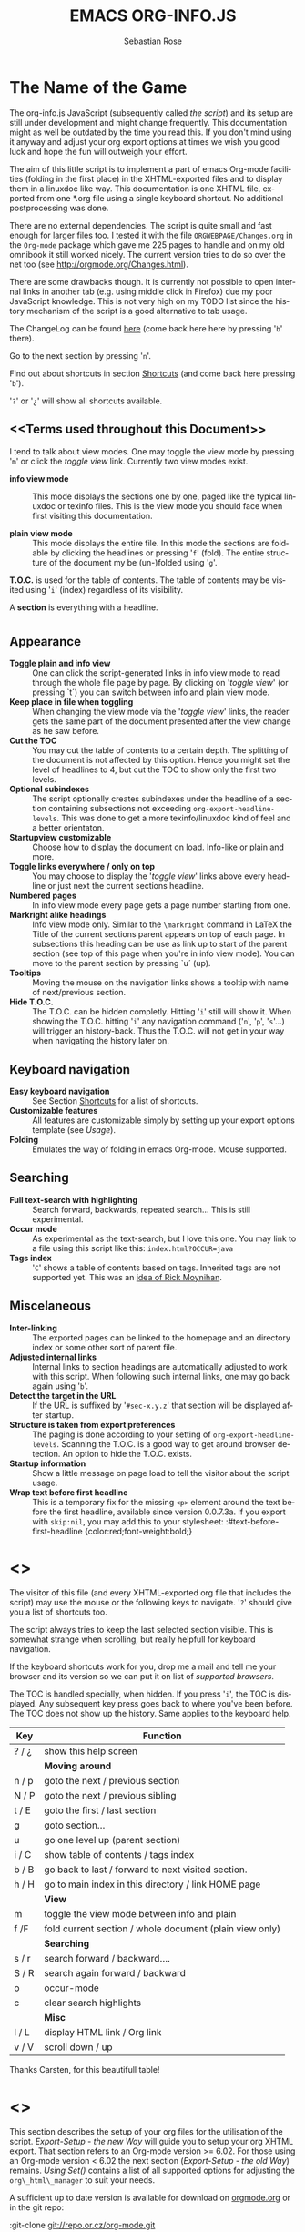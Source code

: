 #+STARTUP: align fold nodlcheck hidestars oddeven lognotestate
#+TITLE: EMACS ORG-INFO.JS
#+AUTHOR: Sebastian Rose
#+EMAIL:
#+LANGUAGE: en
#+INFOJS_OPT: path:org-info.js
#+INFOJS_OPT: toc:nil localtoc:t view:info mouse:underline
#+INFOJS_OPT: up:http://orgmode.org/worg/
#+INFOJS_OPT: home:http://orgmode.org buttons:nil

* The Name of the Game

  The org-info.js JavaScript (subsequently called /the script/) and its setup
  are still under development and might change frequently. This documentation
  might as well be outdated by the time you read this. If you don't mind using
  it anyway and adjust your org export options at times we wish you good luck
  and hope the fun will outweigh your effort.

  The aim of this little script is to implement a part of emacs Org-mode
  facilities (folding in the first place) in the XHTML-exported files and to
  display them in a linuxdoc like way. This documentation is one XHTML file,
  exported from one *.org file using a single keyboard shortcut. No additional
  postprocessing was done.

  There are no external dependencies. The script is quite small and fast enough
  for larger files too. I tested it with the file =ORGWEBPAGE/Changes.org= in
  the =Org-mode= package which gave me 225 pages to handle and on my old
  omnibook it still worked nicely. The current version tries to do so over the
  net too (see [[http://orgmode.org/Changes.html]]).

  There are some drawbacks though. It is currently not possible to open internal
  links in another tab (e.g. using middle click in Firefox) due my poor
  JavaScript knowledge. This is not very high on my TODO list since the history
  mechanism of the script is a good alternative to tab usage.

  The ChangeLog can be found [[ChangeLog][here]] (come back here here by pressing '=b=' there).

  Go to the next section by pressing '=n='.

  Find out about shortcuts in section [[Shortcuts]] (and come back here
  pressing '=b=').

  '=?=' or '=¿=' will show all shortcuts available.

** <<Terms used throughout this Document>>

   I tend to talk about view modes. One may toggle the view mode by pressing
   '=m=' or click the /toggle view/ link. Currently two view modes exist.

   + *info view mode* ::
     This mode displays the sections one by one, paged like the typical
     linuxdoc or texinfo files. This is the view mode you should face when
     first visiting this documentation.

   + *plain view mode* ::
     This mode displays the entire file. In this mode the sections are foldable
     by clicking the headlines or pressing '=f=' (fold). The entire structure
     of the document my be (un-)folded using '=g='.

   *T.O.C.* is used for the table of contents. The table of contents may be
   visited using '=i=' (index) regardless of its visibility.

   A *section* is everything with a headline.


* <<Features>>

** Appearance

   + *Toggle plain and info view* ::
     One can click the script-generated links in info view mode to read through
     the whole file page by page. By clicking on '/toggle view/' (or pressing
     `t´) you can switch between info and plain view mode.
   + *Keep place in file when toggling* ::
     When changing the view mode via the '/toggle view/' links, the reader gets
     the same part of the document presented after the view change as he saw
     before.
   + *Cut the TOC* ::
     You may cut the table of contents to a certain depth. The splitting of the
     document is not affected by this option. Hence you might set the level of
     headlines to 4, but cut the TOC to show only the first two levels.
   + *Optional subindexes* ::
     The script optionally creates subindexes under the headline of a section
     containing subsections not exceeding =org-export-headline-levels=. This
     was done to get a more texinfo/linuxdoc kind of feel and a better
     orientaton.
   + *Startupview customizable* ::
     Choose how to display the document on load. Info-like or plain and more.
   + *Toggle links everywhere / only on top* ::
     You may choose to display the '/toggle view/' links above every headline
     or just next the current sections headline.
   + *Numbered pages* ::
     In info view mode every page gets a page number starting from one.
   + *Markright alike headings* ::
     Info view mode only. Similar to the =\markright= command in LaTeX
     the Title of the current sections parent appears on top of each page. In
     subsections this heading can be use as link up to start of the parent
     section (see top of this page when you're in info view mode). You can move
     to the parent section by pressing `u´ (up).
   + *Tooltips* ::
     Moving the mouse on the navigation links shows a tooltip with name of
     next/previous section.
   + *Hide T.O.C.* ::
     The T.O.C. can be hidden completly. Hitting '=i=' still will show it. When
     showing the T.O.C. hitting '=i=' any navigation command ('=n=', '=p=',
     '=s='...) will trigger an history-back. Thus the T.O.C. will not get in your
     way when navigating the history later on.

** Keyboard navigation

   + *Easy keyboard navigation* ::
     See Section [[Shortcuts]] for a list of shortcuts.
   + *Customizable features* ::
     All features are customizable simply by setting up your export options
     template (see [[Usage]]).
   + *Folding* ::
     Emulates the way of folding in emacs Org-mode. Mouse supported.

** Searching

   + *Full text-search with highlighting* ::
     Search forward, backwards, repeated search... This is still experimental.
   + *Occur mode* ::
     As experimental as the text-search, but I love this one. You may link to a
     file using this script like this: =index.html?OCCUR=java=
   + *Tags index* ::
     '=C=' shows a table of contents based on tags. Inherited tags are not
     supported yet. This was an [[http://lists.gnu.org/archive/html/emacs-orgmode/2008-07/msg00434.html][idea of Rick Moynihan]].

** Miscelaneous

   + *Inter-linking* ::
     The exported pages can be linked to the homepage and an directory index or
     some other sort of parent file.
   + *Adjusted internal links* ::
     Internal links to section headings are automatically adjusted to work with
     this script. When following such internal links, one may go back again
     using '=b='.
   + *Detect the target in the URL* ::
     If the URL is suffixed by '=#sec-x.y.z=' that section will be displayed
     after startup.
   + *Structure is taken from export preferences* ::
     The paging is done according to your setting of
     =org-export-headline-levels=. Scanning the T.O.C. is a good way to get
     around browser detection. An option to hide the T.O.C. exists.
   + *Startup information* ::
     Show a little message on page load to tell the visitor about the script
     usage.
   + *Wrap text before first headline* ::
     This is a temporary fix for the
     missing =<p>= element around the text before the first headline,
     available since version 0.0.7.3a. If you export with =skip:nil=, you
     may add this to your stylesheet:
     :#text-before-first-headline {color:red;font-weight:bold;}


* <<<Shortcuts>>>

  The visitor of this file (and every XHTML-exported org file that includes the
  script) may use the mouse or the following keys to navigate. '=?=' should give
  you a list of shortcuts too.

  The script always tries to keep the last selected section visible. This is
  somewhat strange when scrolling, but really helpfull for keyboard navigation.

  If the keyboard shortcuts work for you, drop me a mail and tell me your
  browser and its version so we can put it on list of [[Supported Browsers][supported browsers]].

  The TOC is handled specially, when hidden. If you press '=i=', the TOC is
  displayed. Any subsequent key press goes back to where you've been before. The
  TOC does not show up the history. Same applies to the keyboard help.

  | Key   | Function                                                |
  |-------+---------------------------------------------------------|
  | ? / ¿ | show this help screen                                   |
  |-------+---------------------------------------------------------|
  |       | *Moving around*                                         |
  | n / p | goto the next / previous section                        |
  | N / P | goto the next / previous sibling                        |
  | t / E | goto the first / last section                           |
  | g     | goto section...                                         |
  | u     | go one level up (parent section)                        |
  | i / C | show table of contents / tags index                     |
  | b / B | go back to last / forward to next visited section.      |
  | h / H | go to main index in this directory / link HOME page     |
  |-------+---------------------------------------------------------|
  |       | *View*                                                  |
  | m     | toggle the view mode between info and plain             |
  | f /F  | fold current section / whole document (plain view only) |
  |-------+---------------------------------------------------------|
  |       | *Searching*                                             |
  | s / r | search forward / backward....                           |
  | S / R | search again forward / backward                         |
  | o     | occur-mode                                              |
  | c     | clear search highlights                                 |
  |-------+---------------------------------------------------------|
  |       | *Misc*                                                  |
  | l / L | display HTML link / Org link                            |
  | v / V | scroll down / up                                        |

  Thanks Carsten, for this beautifull table!

* <<<Setup>>>

  This section describes the setup of your org files for the utilisation of the
  script. [[Export-Setup - the new Way]] will guide you to setup your org XHTML
  export. That section refers to an Org-mode version >= 6.02. For those using an
  Org-mode version < 6.02 the next section ([[Export-Setup - the old Way]])
  remains. [[Using Set()]] contains a list of all supported options for adjusting
  the =org\_html\_manager= to suit your needs.

  A sufficient up to date version is available for download on [[http://orgmode.org/#sec-3][orgmode.org]] or
  in the git repo:

  :git-clone git://repo.or.cz/org-mode.git

  This script will not work with the XHTML export as distributed with the
  current Org-mode package (and hence emacs 22.x) anymore (??). But I'm afraid
  there are good chances the new exporter is in emacs before this thing here
  enters a somewhat stable state :-)

  To produce this XHTML file I used the current version of Org-mode and it's
  XHTML export. The structure of the exported XHTML has changed a bit in
  beginning of March 2008 to support scripting an other tools that work on
  =XML=. Thanks to Carsten Dominik who found the time to modify the current
  export modul to produce the draft version of the next generation XHTML.  The
  new structure won't break any of your stylesheets though.

  The new export made it into git somewhere around version 5.23a+. Try =M-x
  org-version= to find out about your Org-mode version.

** <<Export-Setup - the new Way>>

    There is no need to do something you don't do occasionally in Org-mode when
    it comes to XHTML export. Just use one of the ordinary ways to include
    something into the head of the resulting html file.

    The modern way of org export setup provides extra options to include and
    configure the script, as well as a emacs customize interface for this same
    purpose. Options set in customize may be overwritten on a per-file basis
    using one or more special =#+INFOJS_OPT:= lines in the head of your org
    file.

    As an example, the head of this org file looks like:
#+BEGIN_SRC org
#+INFOJS_OPT: path:org-info.js
#+INFOJS_OPT: toc:nil localtoc:t view:info mouse:underline
#+INFOJS_OPT: up:http://www.legito.net/
#+INFOJS_OPT: home:http://orgmode.org buttons:nil
#+END_SRC

*** Using customize

    To use customize type
    :M-x customize-group RET org-export-html RET
    scroll to the bottom and click =Org Export HTML INFOJS=.

    On this page three main options may be configured. /Org Export Html Use
    Infojs/ is very good documented and /Org Infojs Template/ should be
    perfect by default. So I'll concentrate on /Org Infojs Options/ here.

      + =path= ::
        Absolute or relative URL to the script as used in in XHTML
        links. '=org-info.js=' will find the file in the current
        directory. Keep in mind that this will be the directory of the
        exported file, eventually a directory on a server.

      + =view= ::
        What kind of view mode should the script enter on startup? Possible
        values are
        + =info= --- info view mode,
        + =overview= --- plain view mode, only first level headlines visible,
        + =content= --- plain view mode, all headlines visible,
        + =showall= --- plain view mode showing the entire document.

      + =toc= ::
        Show the table of contents? \\
        Possible values:
        + =t= --- show the toc,
        + =nil= --- hide the toc (only show when '=i=' is pressed),
        + =Publishing/Export property= --- derivate this setting from another
          property like =org-export-with-toc=.

      + =localtoc= ::
        Should the script insert a local table of contents below the headings
        of sections containing subsections? \\
        Possible values:
        + =t= --- show the local toc,
        + =nil= --- hide the toc (only show when '=i=' is pressed). This is
          the default, if this option is omitted.

      + =mouse= ::
        Highlight the headline under the mouse in plain view mode?
        + =underline= --- underline the headline under mouse,
        + =#dddddd= --- or any valid XHTML/CSS color value like =red= to draw a
          colored background for the headline under the mouse.

      + =runs= ::
        *Obsolete*. See [[ 2008-04-17 Do ][ChangeLog]].
        Number of attempts to scan the document. It's no risk to set this to a
        higher value than the default. The =org_html_manager= will stop as
        soon as the entire document is scanned.

      + =buttons= ::
        Affects plain view mode only.

*** Per File Basis: #+INFOJS\_OPT

    A single file may overwrite the global options using a line like this:
#+BEGIN_SRC org
#+INFOJS_OPT: view:info mouse:underline up:index.html home:http://www.mydomain.tpl toc:t
#+END_SRC

    Possible options are the same as in the previous section. Additional (?)
    options include:

    + =home= ::
      An URL to link to the homepage. The text displayed is =HOME=.
    + =up= ::
      An URL pointing to some main page. The text displayed is =Up=.

** <<Export-Setup - the old Way>>

   This section describes the old way to setup the script using the
   =org-export-html-style= configuration. If you own a current version (6.00
   ++) of Org-mode you should better use [[Export-Setup - the new Way]] of setting
   up the export for script usage. You might want to read the sections [[The XHTML]]
   for more information. [[Using Set()]] contains a list of all supported options
   recognised by the script.

*** Using a special * COMMENT Section

    The second possibility to include the script is to add a special section
    to the end of your org file (multiple lines possible):

#+BEGIN_SRC org
* COMMENT html style specifications
# Local Variables:
# org-export-html-style: "<link rel=\"stylesheet\"
# type=\"text/css\" href=\"styles.css\" />
# <script type=\"text/javascript\" language=\"JavaScript\" src=\"org-info.js\">
# </script>
# <script type=\"text/javascript\" language=\"JavaScript\">
#  /* <![CDATA[ */
#    org_html_manager.set(\"LOCAL_TOC\", 1);
#    org_html_manager.set(\"VIEW_BUTTONS\", \"true\");
#    org_html_manager.set(\"MOUSE_HINT\", \"underline\");
#    org_html_manager.setup ();
#  /* ]]> */
# </script>"
# End:
#+END_SRC

      Ensure to precede all the verbatim double quotes with a backslash and
      include the whole value of =org-export-html-style= into double quotes
      itself.

*** Using customize

      One could customize the option '=org-export-html-style=' globaly by
      :M-x cuomize-variable RET org-export-html-style RET
      and set it there.

#+BEGIN_SRC sgml
<script type="text/javascript" language="JavaScript" src="org-info.js"></script>
<script type="text/javascript" language="JavaScript">
/* <![CDATA[ */
org_html_manager.set("LOCAL_TOC", 1);
org_html_manager.set("VIEW_BUTTONS", "true");
org_html_manager.set("MOUSE_HINT", "underline");
org_html_manager.setup ();
/* ]]> */
</script>
#+END_SRC

      This way all your files will be exported using the script in the future.

*** Export-Setup per Project

      Last but not least and very handy is the possibility to setup the usage of
      the script per project. This is a taylor made passage of the org manual:

#+BEGIN_SRC lisp
(setq org-publish-project-alist
      ’(("org"
         :base-directory "~/org/"
         :publishing-directory "~/public_html"
         :section-numbers nil
         :table-of-contents nil
         :style "<link rel=stylesheet href=\"../other/mystyle.css\"
                type=\"text/css\">
                <script type=\"text/javascript\" language=\"JavaScript\"
                        src=\"org-info.js\"></script>
                <script type=\"text/javascript\" language=\"JavaScript\">
                 /* <![CDATA[ */
                    org_html_manager.setup ();
                 /* ]]> */
                </script>")))
#+END_SRC

      Don't forget to add an export target for the script itself ;-)

* <<Linking to Files using the Script>>

  Just use the ordinary link syntax to link to files that use the script. Append
  the section to the URL if neccessary:

  : http://www.domain.tld/path/to/org.html#sec-3.4

  One may overwrite the author's settings using special suffixes appended to the
  URL of the script. Here are some examples linking to this section and changing
  the intial view mode. Currently only the '/internal/' options are used (see
  [[Using set()]] for a list).

#+BEGIN_HTML
    <ul>
    <li>
    <a href="index.html?TOC=1&VIEW=info#sec-5"><code>index.html?TOC=1&VIEW=info#sec-5</code></a>
    </li>
    <li>
    <a href="index.html?TOC=0&VIEW=overview#sec-5"><code>index.html?TOC=0&VIEW=overview#sec-5</code></a>
    </li>
    <li>
    <a href="index.html?VIEW=content&TOC_DEPTH=1#sec-5"><code>index.html?VIEW=content&TOC_DEPTH=1#sec-5</code></a>
    </li>
    <li>
    <a href="index.html?VIEW=showall&MOUSE_HINT=rgb(255,133,0)#sec-5"><code>index.html?VIEW=showall&MOUSE_HINT=rgb(255,133,0)#sec-5</code></a>
    </li>
    <li>
    <a href="index.html?OCCUR=java"><code><b>index.html?OCCUR=java</b></code></a>
    </li>
    </ul>
#+END_HTML

  *Note* that it is not possible to change the '/HOME/' and '/Up/' links.

  *Note* also that everything but =[0-9a-zA-Z\.-_]= should be URL encoded if used
  as an options value.

* <<CSS>>

  There is currently only one CSS class used in the script. More style classes
  will follow in the future.

  + =org-info-info-navigation= ::
    Style for the navigation table in info view mode. I needed this one to avoid
    border around that table. You may add lines like these to your stylesheet:
#+BEGIN_SRC css
/* Style for org-info.js */

.org-info-js_info-navigation
{
  border-style:none;
}
#org-info-js_console-label
{
  font-size:10px;
  font-weight:bold;
  white-space:nowrap;
}
.org-info-js_search-highlight
{
  background-color:#ffff00;
  color:#000000;
  font-weight:bold;
}
#+END_SRC



* <<Supported Browsers>>

  The functionality of the script is based on =DOM=. This leads to some
  incompatibility with legacy browsers. But hey, it's 2008, isn't it?

  So what browsers are supported then? Well - I do not know for
  shure. JavaScript™ 1.4 plus =DOM= should make
    + Netscape 6.0 and higher
    + Internet Explorer 5.0 and up
    + Firefox 1.0 ++  - 2.0.0.12 and 3.0 Beta tested
    + Opera 7.0 and higher - v.9.26 tested.
    + Safari 1.0

  I have written and tested the script only in current Firefox, Opera and IE 6
  so far for a lack of spare time, operation systems on my laptop, and installed
  browsers. IE is not fully supported (position fixed...) but fairly
  working. Firefox 2 is anyoing slow as with all web pages heavily utilising
  JavaScript. I recently installed Firefox 3.0 Beta which works much better. For
  once in my life I have to admit that Opera is the best here.

** <<People reported it works in>>

   So let's gather the tested Browsers here. Problems are only listed, if they
   are Browser specific. Let me say it again: we don't wont to support legacy
   browsers, do we?

   | Browser           |    Version |
   |-------------------+------------|
   | Opera             |       9.26 |
   | Firefox/Iceweasel |   2.0.0.12 |
   | Firefox/Iceweasel | 3.0.2 Beta |
   | IE                |        5.5 |
   | IE                |          6 |

   If you manage to get this thingy working in any browser please let us know, so
   we can update the above table.

* <<Why Do I Need a T.O.C?>>

  Currently the script depends on the table of contents in the resulting
  XHTML. The T.O.C. can be hidden though.

  The main reason is the behaviour of browsers. There is no safe way to detect
  if the entire document is loaded at a certain point in time. Opera for example
  returns =true= if we ask it =if(document.body)=. The =init()= function of the
  =OrgHtmlManager= is aware of the possibility, that not even the T.O.C. might
  be loaded when this function is called. Hence it should work for slow
  connections too. There should be tons of other bugs though :)

* <<The XHTML>>

  End users may consider this section obsolete as of org version 6.00-pre-3,
  since there is a new configuration interface in org now to setup the script
  without dealing with JavaScript. It is still here to show the desired look
  of the head section of the XHTML. Also someone might be interested to use the
  script for XHTML files not exported from org.

  The script has to be included in the header of the resulting XHTML files. The
  document structure has to be exactly the one produced by the current XHTML
  export of emacs Org-mode.
  You may pass options to the =org\_html\_manager= by utilising its =set()=
  method. For a list of options see section [[Using Set()]]. This is what the
  head section should look like:

#+BEGIN_SRC sgml
<script type="text/javascript" language="JavaScript" src="org-info.js"></script>
<script type="text/javascript" language="JavaScript">
/* <![CDATA[ */
org_html_manager.set("LOCAL_TOC", 1);
org_html_manager.set("TOC", 1);
org_html_manager.set("VIEW_BUTTONS", "1");
org_html_manager.set("MOUSE_HINT", "underline"); // or background-color like '#eeeeee'
org_html_manager.setup ();
/* ]]> */
</script>
#+END_SRC

  To just use the script with the defaults put this into the head section of the
  XHTML files:

#+BEGIN_SRC sgml
<script type="text/javascript" language="JavaScript" src="org-info.js"></script>
<script type="text/javascript" language="JavaScript">
/* <![CDATA[ */
org_html_manager.setup ();
/* ]]> */
</script>
#+END_SRC

  I recommend the use of
#+BEGIN_SRC sgml
<script type="text/javascript" language="JavaScript" src="org-info.js"></script>
#+END_SRC
  instead of
#+BEGIN_SRC sgml
<script type="text/javascript" language="JavaScript" src="org-info.js" />
#+END_SRC
  which is valid XHTML but not understood by all browsers. I'll use the first
  version throughout this document where ever the space allows to do so.

** <<Using Set()>>

   Before calling
   :org_html_manager.setup ();
   one may configure the script by using the =org_html_manager='s function
   =set(key, val)=. There is one important rule for all of these options. If
   you set a string value containing single quotes, do it this way:
   :org_html_manager.set("key", "value with \\'single quotes\\'");

   + =VIEW= ::
     Set to a true value to start in textinfo kind of view. Note: you
     could also use =org\_html\_manager.INFO\_VIEW= or
     =org\_html\_manager.PLAIN\_VIEW=. Defaults to plain view mode.
   + =HIDE\_TOC= ::
     If =1=, hide the table of contents.
   + =SUB\_INDEXES= ::
     If set to a =true= (=1= or not empty string) value, create subindexes
     for sections containing subsections. See sections 1 2, or 3.1 of this
     document. The index below the headline (under 'Contents:') is generated
     by the script. This one is off by default.
   + =VIEW\_BUTTONS= ::
     If =true=, include the small '/toggle view/' link above every headline in
     plain view too. The visitor can toggle the view every where in the file
     then. If =false=, only at the top of the file such a link is displayed
     when in plain view. Default is =false=.
   + =MOUSE\_HINT= ::
     Highlight the heading under the mouse. This can be a background color
     (like '=#ff0000=', '=red=' or '=rgb(230,230,230)=') or the keyword
     #'=underline='.
   + =LINK\_UP= ::
     May be set, to link to an other file, preferably the main index page of a
     subdirectory. You might consider using an absolute URL here. This link will be
     displayed as
     :<a href="LINK_UP">Up</a>
     Command: '=h=' - home::
     This way we can link files into a tree, if all subdirectories in the
     project follow the same conventions. Like containing some
     =subdir/index.org= and a homepage somwhere else.
   + =LINK\_HOME= ::
     May be set, to link to an other file, preferably the main home page. You
     must use an absolute URL here. This link will be displayed as
     :<a href="LINK_HOME">Up</a>
     Command: '=H=' - HOME::
     This way we can link files into a tree, if all subdirectories in the
     project follow the same conventions. Like containing some
     =subdir/index.org= and a homepage somwhere else.
   + =TOC\_DEPTH= ::
     Cut the T.O.C. at a certain level. This was done to support big big
     files and was requested by Carsten Dominik. If '=0=' or not provided at
     all the T.O.C. will not be cut. If set to a number greater than '=0=',
     the T.O.C. will cut to only show headlines down to that very level.
   + =HELP= ::
     Display a little message on page load? Defaults to no message. Set to =1=
     to display the startup message.

* How it works

  First of all the script is included  in the header as described in [[Usage]].  The
  document has  to be exported with T.O.C.  since the script depends  on it (See
  [[Why Do I Need a T.O.C?]]).

  When   included,   it   creates    a   global   JavaScript™   variable   named
  =org\_html\_manager=.

  The  =org\_html\_manager::setup()=  function,  that  you  will  have  to  call
  yourself  (see examples in  [[Usage]]), sets  up a  timeout function  calling it's
  =init()= function after  50ms. After those 50 ms  The =init()= function starts
  it's first attempt  to scan the document, using the T.O.C.  as a guide. During
  this scan the  =org\_html\_manager= builds a tree of  nodes, each caching some
  data for later use. Once an element of the document is scanned it is marked by
  setting a property =scanned\_for\_org= to =1=. This way it will not be scanned
  a second time in  subsquent runs (it will be checked though,  but no work will
  be done for it).

  If the document  (or the T.O.C.) is not  entirely loaded, =org\_html\_manager=
  stops  scanning,  sets  the  timeout  again  to start  an  other  scan  50  ms
  later. Once the  entire document is loaded and scanned no  new timeout will be
  set, and the document is displayed in the desired way (hopefully).

  Once the number of attempts to scan the  the document was configurable. This
  was dropped, since we can not know in advance how fast the document will be
  loaded on the client side.

  The =org\_html\_manager= also  changes the document a bit to  make it react on
  certain input  events and follow your  wishes. The old  '/event handling/' was
  entirely based on the normal link functions using so called =accesskeys=. This
  has changed a little, but is  still only in experimental state. The accesskeys
  will stay cause there is no reason to remove them.

  There is still  the idea of a new /emacs like/  keyboard handling to implement
  complex commands (which is still in the far future).

* <<ChangeLog>>

** 2008-08-25 Mo

   + *Footnotes now working* ::
     Now =convertLinks()= converts footnote links too.

** 2008-08-24 So

   + *Wrap text before first headline in <p>* ::
     If you use org-info.js, the text before first headline is now wrapped into
     a =p= element:
     :<p id="text-before-first-headline"> text </p>
   + *Tag index* ::
     =C= now shows an index based on tags. This was an [[http://lists.gnu.org/archive/html/emacs-orgmode/2008-07/msg00434.html][idea of Rick Moynihan]].
   + *Fixed appearance of 'HELP' link et al* ::
     I.e. added href attribute instead of onclick.

** 2008-08-03 So

   + *Next and previous sibling* ::
     Shortcuts: '=N=' and '=P='.

** 2008-07-27 So

   + Close the minibuffer, when reading ::
     do this, when a link ('next'...) is clicked.
   + Close help screen on ANY key press ::
     ...not only if a printable key was pressed.

** 2008-07-25 Fr

   + Broken links for 'l' and 'L' ::
     Thank's again to Carsten for reporting.
   + Startup help is now optional ::
     We have a little 'HELP' link now to click on.

** 2008-07-23 Mi

   + Any key to proceed ::
     Now it's realy any key that shuts down the minibuffer.
   + More hardcoded styles ::
     ...to avoid a border around the input field in the minibuffer and too much
     padding in the minibuffers =<td>= elements.

   + Divide the script in sections ::
     The script is now roughly devided in sections by form-feeds. Thus we can
     move section wise using the common emacs commands for this purpos ('=M-x
     ]=' and  '=M-x ]='). This was done to ease editing of the script.

     The sections are:
       1. The comment block on top of the file.
       2. Everything around =OrgNodes=.
       3. =org_html_manager= constructor and setup.
       4. =org_html_manager= folding and view related stuff.
       5. =org_html_manager= history related methods.
       6. =org_html_manager= minibuffer handling.
       7. =org_html_manager= user input.
       8. =org_html_manager= search functonality.
       9. =org_html_manager= misc.
       10. Global functions.

** 2008-07-09 Mi

   + Missing shortcuts in help ::
     '=F=' and '=B='.
   + Use two lines to be more verbose ::
     Since the new read-mode, there are many occasions when you have to press RET
     to close the minibuffer. Thus we should always have a parenthesis saying
     '/press X to close/'.
   + Implement the 'standard minibuffer' ::
     A little bit more visible, two lines, a narrow gray border.
   + Scroll to the very top for sec. 0 in plain view mode ::
     Scrolling the NODE.div into view seemed unnatural.
   + Standard height for minibuffer ::
     This was done to hide and show the minibuffer quite correct.
   + Reduce flicker after reading ::
     =hideConsole()= is only called, if the result of the last read command does
     not lead to an error. =showConsole()= looks, wether the the minibuffer is
     hidden.

** 2008-06-26 Do

   + Stop searching empty strings.
   + Use the local stylesheet again.
   + Show a startup message ::
     One out of many ideas from Carsten. This one is cutomizable. Use
     =org_html_manager.set("STARTUP_MESSAGE", "0");= to inhibit.

** 2008-06-24 Di

   + '=L=' and '=l=' use the new read mode ::
     This means we may use =CTRL-c= to copy the link. Close the minibuffer
     using =RET=.
   + '=L=' and '=l=' choose link type ::
     If the search string is not empty, the visitor is prompted to choose
     between a link to the current section or an 'occur' link.
   + Error in docs ::
     :Carsten Dominik schrieb:
     :> One more:
     :>
     :> index.html still says that "l" shows the list of shortcuts.  This is no
     :> longer the case.
     :>
     :> - Carsten
   + Absolute path to stylesheet ::
     Avoid missing stylesheet. Now this file links to the absolute URL.
   + RET hides minibuffer ::
     ...in every case now.
   + 's RET' does the same as 'S' ::
     One of the many good ideas of Carsten. \\
     Implementation: if the search string has not changed, '=s=' and '=r=' move on
     to the next/previous section. Else the current section is searched first.
   + Clear the search highlight ::
     If a new search/occur is started, the search highlight is cleared. It may
     still be cleared by pressing '=c=' (clear).
   + CSS styles renamed ::
     All the style classes and IDs in use are renamed, to avoid clashing with
     styles in other packages in Worg.git/code/*. All the styles are now
     prefixed by =org-info-js_= (see [[CSS]]).

** 2008-06-23 Mo

   + Position of minibuffer ::
     Typo. Fixed.
   + Remove nested search highlight ::
     If searching for /org/ and after that for /rg/, the highlight was not
     removed when pressing '=c=' (clear search highlight). Fixed.
   + Build regexp from user input ::
     To be able to search for e.g. '>' and '<' these characters are replaced with
     '=&gt;=' and '=&lt;=' respectively. It's now possible to search for the
     following characters:
     :< > \ = ? * +
     This is still a compromise since syntax highlighting is done using html
     tags. Thus searching for '=<script=' will not work for passages wehre the
     angle bracket has a different color than the word '=script='.
   + Occur mode ::
     Press '=o=' to get prompted for a string to search. The document switches
     to plain view mode and opens all sections containing the search
     string. Matches will be highlighted. Neither connected to the navigation
     history nor any special navigation so far. But you may walk through all
     the occurences using '=S=' and '=R='.
   + URL suffix for occur ::
     See section Section [[*Linking to Files using the Script]] for an example.
   + Shortcut table ::
     Thanks to Carsten Dominik for the great org radio table trick and the new
     shortcut table.

** << 2008-06-22 So >>

   This update introduced some changes concerning keyboard shortcuts.

   *This one is not tested in IE yet!*

   + Search ::
     You may use '=s=' to search forward and '=r=' to search
     backwards. These two prompt for input. To repeat the last search, use
     '=S=' and '=R=' to search forward and backwards respectively.
     Use '=c=' to remove all the match highlights.

     Absolutely Beta...

   + goto-section ::
     Since '=s=' was the candidate for searching, it could no longer be used
     for the /goto section/ command. This is now remapped to '=g=' (goto).
   + No more popups ::
     The minibuffer can be switched to read mode. Thus it may be used to read
     input. No need for popup windows (=window.prompt()=) anymore.

** << 2008-06-17 Di >>

   + New Variable org-export-section-number-format ::
     Adjusted the script to detect the IDs correctly for use with the new
     OrgMode version 6.05 (the section number format can now be adjusted in
     OrgMode via =org-export-section-number-format=). This Change is backward
     compatible.
   + Display HTML links ::
     '=l=' now displays a HTML link to the current section whereas '=L=' now
     shows the OrgMode link. Thanks to Carsten for this idea.

** << 2008-05-23 Fr >>

   + *T.O.C. fixed accidentally*
   + Jump to link in sidebar ::

     If =FIXED\_TOC= is set, '=i=' focusses the first link in the T.O.C. =TAB=
     may be used to traverse the links.

** 2008-05-18 So

   + Docs where wrong ::
     Still some outdated stuff here.
   + Allow overwrites ::
     Changed the code to explicitly allow a certain URL overwrite. Otherwise
     visitors could overwrite any variable internally used by the
     =org_html_manger=.

** << 2008-05-18 So >>

   + URL Parsing ::
     Now the user may call the script and pass options to overwrite the authors
     settings using this syntax:
     : http://localhost/index.html?TOC=0&VIEW=showall&MOUSE_HINT=rgb(255,133,0)
     Some links for testing are provided in section [[Linking to Files using the Script]]

   + Focus the T.O.C. ::
     '=i=' tries to focus the T.O.C. if =FIXED_TOC= is ="1"=. This is still
     very primitive. Just the first step. '=i=' simply focusses the first
     anchor in the T.O.C. Tabindexes empower the user to run through the links
     in the table of contents using the TAB key.

   + FIX: Show Start Section ::
     The start section (index.html#sec-X.Y) was not shown in plain view
     mode. Now this section is always shown regardless of initial folding state
     and view mode.

   + FIX: Hitting '=u=' several times ::
     Hitting '=u=' multiple times made the script focus the root node so that
     '=n=' went to the first section. Fixed.

   + IE and onclick ::
     Trying a different technique to make IE handle the clicks on
     headlines. Can't test this now in IE but don't want to forget the trick :)

**  2008-05-16 Fr

    + Org Links ::
      '=l=' prints an Org link in the minibuffer for copying to an org
      file. Currently it's only possible to copy the link using the mouse. A
      change of this is on my TODO list.

** << 2008-05-12 Mo >>

   + *New key to go to the first section* ::
     Since '=i=' now shows the T.O.C. there was a shortcut missing to go to the
     first section (which might as well be the T.O.C. if =#+INFOJS_OPT:
     toc:t=). This key is now '=t=' or '=<='. For toggling the view mode, '=m=' is used
     from now on.
   + *New key for last section* ::
     '=E=' or '=>=' move to the last section.
   + *&iquest;* ::
     To show the help screen one may use the '=¿=' key. The help-screen got
     upated using '=&iquest;=' now to avoid distorted displaying of this
     character.
   + *org-info-info-navigation* ::
     Style class for the navigation bar in info view mode.
   + *Documentation* ::
     Documentation reworked. Should be fairly uptodate now.

** << 2008-05-12 Mo >>

   + *Removal of Minibuffer* ::
     The minibuffer was not removed when unsing the mouse to navigate. Fixed.

** << 2008-05-09 Fr >>

   + *First Section* ::
     '=n=' now unfolds the current section if folded when in plain view
     mode. Thus the first section will be shown after startup in folded view.
   + *Startup in info view mode* ::
     This one was broken. Fixed.

** << 2008-05-04 So >>

   + *OrgHtmlManager class* ::
     No more OrgHtmlManager class anymore. Script uses the
     :var org_html_manager = { property: value, /* ... */ };
     syntax now. This was done to avoid inheritance and instantiation of more
     than one OrgHtmlManager.

   + *Help display* ::
     The displaying of Keyboard shortcuts now behaves like the (hidden)
     TOC. I.e. keyboard shortcuts are displayed when pressing '=?=' and any
     hidden again when pressing any key. The old view mode is restored when
     hiding the help display.

   + *Fixed: external links* ::
     External links now work again.

** << 2008-05-02 Fr >>

   + *Minibuffer Handling* ::
     If the document is neither in info view mode nor displayed with a fixed
     TOC, the minibuffer will be shown right above the current headline. This
     is not the final fix for this, but a work around for the wrong IE
     behaviout concerning /position:fixed/.

   + *Keyboard Input on keypress* ::
     The script now takes the =onkeypress= function to read user input. This is
     more compatible then =onkeydown= or =onkeyup=. Thus the keys work now in
     IE too (and the '?' key in Firefox). Holding the '=n=' key down for a
     while can be used for fast searching.

   + *Scrolling in IE* ::
     ...is fixed. But it is not possible to scroll in IE if =FIXED_TOC= is on.

** << 2008-04-17 Do >>

   + *RUNS DROPPED* ::
     The option '=RUNS=' is dropped now. The =org_html_manager= now tries to
     scan the document until it's entirely loaded. There is an internal limit
     now set to some hundred runs which will makes a max. ~2 minute scan
     phase.

** << 2008-04-15 Di >>

   These two changes where ideas of Carsten Dominik.

   + *Local TOC* ::
     ...shows now subsections only.
   + *Cut the TOC* ::
     Now the table of contents may be cutted to a certain depth. Navigation is
     not affected. The name of the new =set()= option is '=TOC\_DEPTH='.

** << 2008-04-13 So >>

   + *Overall history* ::
     History now records all commands that change the current section.
   + *Hide TOC but show when 'i' is pressed* ::
     The TOC is now always shown, when '=i=' is pressed, even if hidden from
     the document. The fun is, that each following navigation command triggers
     a history-back event. This way the hidden TOC does not show up when moving
     in the history thereafter. Hence now it's possible to read section 5.1,
     take a short look in the TOC and the next '=n=', '=p=' or '=b=' command
     takes you back to the section last visited (5.1 in this case).

** 2008-04-09 Mi

   - *Minibuffer fixed for IE* ::
     It now appears and hides again. Thanks to Tobias Prinz for the trick with
     negative margins.

** 2008-04-06 So

   + *Adjusted to new Setup*
     Carsten Dominik added the new possibility to configure the script using
     typical org syntax. Users may even use customize to set up the script
     now. Names of options passed to the =set()= functions are now adjusted to
     the ones we discussed. Internal variable names where changed to reflect
     this change.

     * TODO search my mails to figure out the correct date!!!


** 2008-03-31 Mo

   + *Fixed subindexes* ::
     ...when using =HIDE\_TOC=. First section had no subindex in this case.
   + *Added key q* ::
     ...to close the window.

** << 2008-03-30 So >>

   + Internal links working ::
     Internal links are now converted to work with this script. The user has
     to go back using the `=s=' key since the history is not
     updated. Could Browsers understand this? Or is there a possibility to
     catch the `/back/' button event?
   + org-file.html#sec-x.y.z ::
     is now working too. That is, http://path/to/org-file.html#sec-x.y.z makes
     the script displaying that section in the configured view mode.

   + Folding now on by default. ::

   + Scrolling ::
     '=v=' and '=V=' now scroll the window by the visible height of the
     document window. A little bit less though for better orientation.

   + Deleted setup section using export options template ::
     This one was not working. I'm not shure it ever was... but I think so. I
     should look up this one in the documentation again.

   + Plain view mode is default ::

   + FIXED Bugs ::
     - The view mode was dependend on the folding feature.
     - When folding was of an error was shown when trying to fold.

** << 2008-03-23 So>>

   + Clicking a headline makes it the current section ::
     and thus the candidate for displaying in next info view and the point
     from where 'next' and 'previous' work.

** << 2008-03-22 Sa >>

   + TOC, title and global folding ::
     The title was doubled in some cases. This should be fixed now. The TOC
     is now a node as all the other sections to.

   + Keyboard ::
     Some more work on this. There seems to be some locale related problem
     concerning the keyboard input of a `?´ (help) in Firefox. Added a
     workaround for this one, but probably only working here.

   + *Documentation updated.*

   + Stylesheet ::
     now with indentation. This demonstrates the folding somewhat better.

   + Hide T.O.C. ::
     The table of contents can now be hidden completely due to the new option
     =HIDE_TOC=. Hence the documents have to be exported with T.O.C., but may
     be displayed without it.

** << 2008-03-21 Fr >>

   + Commands reworked ::
     The '/minibuffer/' is now invisible by default. Commands can be entered
     into the =document= itself. Still, the chars entered are appended to the
     minibuffers contents, to keep the possibility to enter more complex
     commands in the future. The minibuffer is still needed for commands to
     work in firefox.

   + Section numbers are now read through =window.prompt()= ::
     This was done to simplify the command interface code. Now the commands
     entered are just one char in length.

   + Global folding now working ::
     There was not much to do left for this one to do.

** << 2008-03-13 Do >>

   *Added new config options:*

   + LINK\_UP ::
     May be set, to link to an other file, preferably the main index page. This
     link will be displayed as
     :<a href="LINK_UP">HOME</a>
     Command: '=h=' - home
   + LINK\_TO\_MAIN ::
     May be set, to link to an other file, preferably the main index page. This
     link will be displayed as
     :<a href="LINK_TO_MAIN">Up</a>
     Command: '=H=' - HOME

     This way we can link files into a tree, if all subdirectories in the
     project follow the same conventions. Like containing some
     =subdir/index.org= and a homepage somwhere else.

** << 2008-03-12 Mi >>

   + Folding. ::
     First attempt to get the global folding working. Hmm.
   + New Commands ::
     - '=?=' - show the little help screen.
     - '=n=' - go to next section.
     - '=p=' - go to previous section.
     - '=i=' - go to Index.
     - '=f=' - fold current section when in plain view mode.
     - '=g=' - fold globally when in plain view mode.
     - '=u=' - up to parent section.
     - '=t=' - toggle view mode.
     - '=v=' - scroll down.
     - '=V=' - scroll up.

** << 2008-03-11 Di >>

   + Radical code cleanup. ::
     Removed unused variables and functions. More secure, less
     errorprone. This cood be even better.
   + *Org mode like toggling of headlines now basically works.*
   + Commands can be input through a little 'minibuffer' on top of the screen. ::
     This needs some special style settings for IE (position fixed). I will
     append a minimal stylesheet for this purpos the next days in this
     documentation for copy and paste.
     This is partially working. Implemented Commands are:
     - '=help=' - show a little help screen. This done with =alert()= and
       thus a TODO.
     - '=t=' - toggle view mode.
     - '=k=' - kill the /minibuffer/.
     - '=N=' - where =N= is a section number: goto section =N=. This could be
       working in both modes very easy, but currently also only in info view
       mode implemented.
   + *Code relies now on next generation XHTML-Export format.*
   + Some kind of rudimentary debugging system. ::
     May be turned on bei seting config options:
     :org_html_manager.set("WINDOW_BORDER", "true");
     :org_html_manager.set("DEBUG", org_html_manager.DEBUG_FATAL);
   + Better way of configuration for the enduser. Fault tolerant. No undefined ::
     variables when scanning starts. The users my use the =set(key, value)=
     function of the =OrgHtmlManger= class like this:
     :org_html_manager.set ( "LOCAL_TOC",        0);
     :org_html_manager.set ( "VIEW_BUTTONS", "true");
     :org_html_manager.set ( "FOLDING",            "true");
     :org_html_manager.set ( "MOUSE_HINT",         "underline");
     :org_html_manager.set ( "CONSOLE",            "true");
     :org_html_manager.setup ();
   + New configuration accepts these options ::
     - =SUB\_INDEXES= ::
       Create subindexes for sections containing sections.
     - =INFO\_SWITCH\_ALWAYS= ::
       Show the small '/toggle view/' link next to every Headline to toggle
       the view easily without scrolling back to top of the page in plain
       view mode.
     - =FOLDING= ::
       This is for the new folding. Turn it on. This will be the default when
       the moving and toggling has an acceptable form.
     - =MOUSE\_HINT= ::
       I love this one. Accepts the keyword '=underline=' or any other
       value. But if not '=underline=', it should be a valid value to set the
       =background-color= in CSS. So preferebly something like
       '=#eeeeee='. In plain view mode with toggle feature turned on the
       headline with mouse in it will be either hightlighted, if you pass a
       color, or underlined.
     - =CONSOLE= ::
       Display the /minibuffer/ on top of the screen. Turn this one on. It's
       fun and you can kill it simply by pressing '=k='.
     - =VIEW= ::
       Set the initial view mode. Set to =org\_html\_manager.PLAIN\_VIEW= or
       =org\_html\_manager.INFO\_VIEW=.

* History

  The aim of this little script is to implement a part of emacs Org-mode
  facilities of folding. Oh, no - not originaly.

  My first idea was to view some of my larger org files without scrolling. I
  wanted to have them paged just like texinfo or linuxdoc files. In February
  2008 I came across Carsten Dominiks /ideas/ page
  [[http://orgmode.org/todo.html]]. And I could not resist to write him some of my
  thoughts about this great emacs mode including some little ideas and
  drawbacks. I don't know how, but it somehow these guys made me, lazy bone that
  I am, write this little script as an apetizer of /web 3.0 in Org-mode/ (Phil
  Jackson).

  I did and since some people really liked it, worked a bit more on it and added
  features. Bastien Guerry was so kind to publish it on
  http://www.legito.net/org-info-js/ the first months. Thanks Bastien.

  In the first days of April Carsten Dominik added code to Org-mode to support
  the usage of this script. Hence the script may now be configured in a similar way
  to the other export options. Since then it is even possible to configure this
  script through customize.

* Thanks

  Very special thanks to Carsten Dominik, Bastien Guerry and Phil Jackson who
  have encouraged me to write and publish this little piece of (unfinished) work
  and all the hundrets of hours they spent on this fantastic emacs mode called
  Org-mode and the export modules.

  Org is a new working experience for me and there is nothing comparable to
  working with emacs AND Org-mode.

  An other big kiss to Gabi ([[http://www.emma-stil.de][www.emma-stil.de]]) for being so patient while I was
  not working on our projects but playing with emacs.

  Thanks to Tobias Prinz for listening to my stupid JavaScript questions and all
  the usefull tips. Espacially the negative margin trick and key input.

  And again big thanks to Carsten Dominik for making the inclusion and
  configuration of the script so easy for the users, all the inspired ideas and
  the great org radio table trick. A lot of the power of the final make up is
  your merit! We all love to read the best of all mailing lists because of the
  kind and relaxed tone that is yours.

  Thanks a lot for OrgMode!

* License

  What I think about licenses? Well - I think licences and patents are not far
  from each other. Poor people (and poor countries!!!) stay poor because of both
  of them. But since I know where I live, in a world made of licenses and
  patents, I have to apply some license to my work to protect it and stay
  unprotected.

  Hence the script itself is provided under the [[http://www.gnu.org/licenses/old-licenses/gpl-2.0.html][GPL version 2]]. This document is
  subject to [[http://www.fsf.org/licensing/licenses/fdl.txt][GFDL]].

* THE END

  This document in emacs23 with Org-mode v. 5.22a+. The visibilty of the
  contents of a individual section or subsection can be toggled by clicking the
  stars in front of the headlines or moving there and hitting =TAB=. The
  visibility of the entire document structure can be changed by pressing
  =SHIFT+TAB= anywhere. When on a headline, pressing =ALT+UP/DOWN= moves the
  entire subtree to different location in the tree, keeping it's level of
  indentation. =ALT+LEFT/RIGHT= promotes and demotes the subtree.

  [[file:img/emacs23-org.js.org.png]]

* COMMENT html style specifications

# Local Variables:
# org-export-html-style: "<link rel=\"stylesheet\" type=\"text/css\" href=\"stylesheet.css\" />"
# End:
